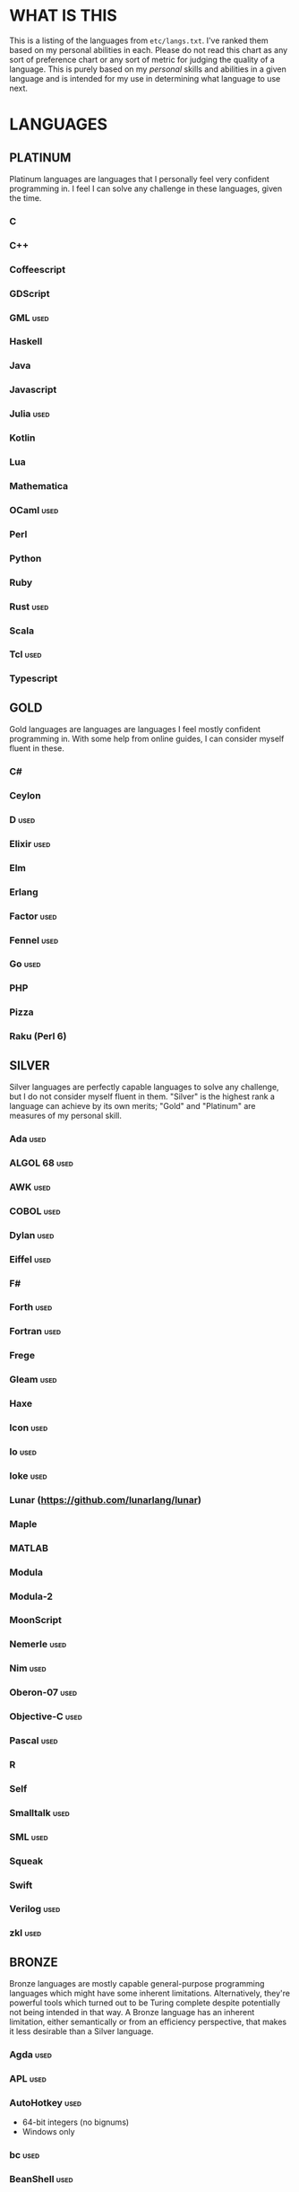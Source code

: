 
* WHAT IS THIS
  This is a listing of the languages from ~etc/langs.txt~. I've ranked
  them based on my personal abilities in each. Please do not read this
  chart as any sort of preference chart or any sort of metric for
  judging the quality of a language. This is purely based on my
  /personal/ skills and abilities in a given language and is intended
  for my use in determining what language to use next.
* LANGUAGES
** PLATINUM
   Platinum languages are languages that I personally feel very
   confident programming in. I feel I can solve any challenge in these
   languages, given the time.
*** C
*** C++
*** Coffeescript
*** GDScript
*** GML                                                                :used:
*** Haskell
*** Java
*** Javascript
*** Julia                                                              :used:
*** Kotlin
*** Lua
*** Mathematica
*** OCaml                                                              :used:
*** Perl
*** Python
*** Ruby
*** Rust                                                               :used:
*** Scala
*** Tcl                                                                :used:
*** Typescript
** GOLD
   Gold languages are languages are languages I feel mostly confident
   programming in. With some help from online guides, I can consider
   myself fluent in these.
*** C#
*** Ceylon
*** D                                                                  :used:
*** Elixir                                                             :used:
*** Elm
*** Erlang
*** Factor                                                             :used:
*** Fennel                                                             :used:
*** Go                                                                 :used:
*** PHP
*** Pizza
*** Raku (Perl 6)
** SILVER
   Silver languages are perfectly capable languages to solve any
   challenge, but I do not consider myself fluent in them. "Silver" is
   the highest rank a language can achieve by its own merits; "Gold"
   and "Platinum" are measures of my personal skill.
*** Ada                                                                :used:
*** ALGOL 68                                                           :used:
*** AWK                                                                :used:
*** COBOL                                                              :used:
*** Dylan                                                              :used:
*** Eiffel                                                             :used:
*** F#
*** Forth                                                              :used:
*** Fortran                                                            :used:
*** Frege
*** Gleam                                                              :used:
*** Haxe
*** Icon                                                               :used:
*** Io                                                                 :used:
*** Ioke                                                               :used:
*** Lunar (https://github.com/lunarlang/lunar)
*** Maple
*** MATLAB
*** Modula
*** Modula-2
*** MoonScript
*** Nemerle                                                            :used:
*** Nim                                                                :used:
*** Oberon-07                                                          :used:
*** Objective-C                                                        :used:
*** Pascal                                                             :used:
*** R
*** Self
*** Smalltalk                                                          :used:
*** SML                                                                :used:
*** Squeak
*** Swift
*** Verilog                                                            :used:
*** zkl                                                                :used:
** BRONZE
   Bronze languages are mostly capable general-purpose programming
   languages which might have some inherent limitations.
   Alternatively, they're powerful tools which turned out to be Turing
   complete despite potentially not being intended in that way. A
   Bronze language has an inherent limitation, either semantically or
   from an efficiency perspective, that makes it less desirable than a
   Silver language.
*** Agda                                                               :used:
*** APL                                                                :used:
*** AutoHotkey                                                         :used:
    + 64-bit integers (no bignums)
    + Windows only
*** bc                                                                 :used:
*** BeanShell                                                          :used:
*** Cat
    + No arrays
*** 🆒                                                                 :used:
*** Dafny                                                              :used:
*** Dip
*** Dogescript                                                         :used:
*** 𝔼𝕊𝕄𝕚𝕟                                                              :used:
*** F*
*** GAP
*** Genie                                                              :used:
*** Glava                                                              :used:
*** i (https://github.com/Qlova/ilang)                                 :used:
*** IntercalScript                                                     :used:
    + No Bignums
*** J                                                                  :used:
*** Javagony                                                           :used:
*** Joy                                                                :used:
*** Kitten                                                             :used:
    + 64-bit integers (no bignums)
*** K
    + No bignums
*** λProlog
*** LaTeX                                                              :used:
*** Leafscript
    + No arrays
    + Doubles only (no bigints)
*** LilyPond                                                           :used:
*** m4                                                                 :used:
*** Make                                                               :used:
*** Nit                                                                :used:
*** Picat                                                              :used:
*** Pike                                                               :used:
*** Pikelet
    + No IO
*** Pony                                                               :used:
*** Potassco                                                           :used:
*** Prolog                                                             :used:
*** PROMAL
*** Roy                                                                :used:
*** Scratch                                                            :used:
*** sed                                                                :used:
*** SNOBOL                                                             :used:
*** Streem
*** SuperCollider                                                      :used:
*** Vala                                                               :used:
*** Vale (https://vale.dev/)
*** Vimscript
*** Wenyan                                                             :used:
*** Wren                                                               :used:
*** Wyvern                                                             :used:
*** XSLT                                                               :used:
** ASSEMBLY
   Assembly dialects. This includes both Assembly languages which
   compile to the machine and those that compile to a VM such as the
   JVM.
*** CIL                                                                :used:
*** Jasmin                                                             :used:
*** LLVM IR                                                            :used:
*** MASM                                                               :used:
*** NASM                                                               :used:
*** Parrot IR                                                          :used:
*** PASM                                                               :used:
*** WASM
** SHELL
   Shell dialects, languages intended to be used in a terminal.
*** Bash
*** Batch                                                              :used:
*** Csh                                                                :used:
*** Dash
*** Fish
*** Jsish
*** Oilshell
*** Scsh
*** Zsh                                                                :used:
** BASIC
   BASIC dialects.
*** Chipmunk BASIC
*** Commodore BASIC
*** JustBASIC                                                          :used:
*** Microsoft SmallBasic
*** QBASIC                                                             :used:
*** Quite BASIC
*** TI BASIC
*** VBA                                                                :used:
*** Visual Basic .NET                                                  :used:
*** XC=BASIC
** LISP
   Lisp dialects.
*** AutoLISP
*** Bel (http://www.paulgraham.com/bel.html)
*** Carp
*** Clojure
*** ClojureScript
*** Common Lisp
*** ELisp                                                              :used:
*** Guile
*** Kernel (Klisp)
*** LFE (Lisp Flavored Erlang)
*** Maclisp
*** NewLISP
*** Racket
*** Scheme
** GAMES
   Video games which happen to be Turing complete or close enough to
   it to complete challenges.
*** 7 Billion Humans
*** Factorio                                                           :used:
*** Game Builder Garage
*** Super Mario Maker 2
    + Very limited in computational capability, might be unusable
*** Minecraft                                                          :used:
*** Turing Complete (https://turingcomplete.game/)
** ESOTERIC
   "Esoteric" is the category below "Bronze"; an Esoteric language is
   inherently special-purpose enough or limited enough that its uses
   are severely restricted.
*** *><>                                                               :used:
*** ///                                                                :used:
*** 05AB1E                                                             :used:
*** 1.1                                                                :used:
*** ><>                                                                :used:
*** Alice (m-ender)                                                    :used:
*** Anti-Array                                                         :used:
*** Aya                                                                :used:
*** Beeswax                                                            :used:
*** Befalse                                                            :used:
*** Befreak                                                            :used:
    + No arrays
    + 32-bit integers
*** Befunge                                                            :used:
*** Befunk                                                             :used:
*** Brainf**k                                                          :used:
*** Brat                                                               :used:
*** Chef                                                               :used:
*** CJam                                                               :used:
*** COMPLEX                                                            :used:
*** Cubix                                                              :used:
*** ed
    + Loops are recursive
*** Emoji                                                              :used:
*** Emotinomicon
    + Short list
*** Enchilada                                                          :used:
*** FALSE                                                              :used:
*** FiM++                                                              :used:
*** Folders
*** Fourier                                                            :used:
*** Funciton                                                           :used:
*** Gibberish                                                          :used:
*** Golfscript                                                         :used:
*** Grocery List                                                       :used:
*** Gwion                                                              :used:
*** Hanabi                                                             :used:
*** Hexagony                                                           :used:
*** Inform 7
*** Japt
    + Loops are recursion
*** Javagrid
*** Jelly                                                              :used:
*** Jellyfish
*** JSF**k                                                             :used:
*** Keg
*** Labyrinth                                                          :used:
*** MagiStack                                                          :used:
*** Math++                                                             :used:
*** MATL                                                               :used:
*** MontiLang                                                          :used:
*** Mouse-2002                                                         :used:
*** naz (https://github.com/sporeball/naz)
*** Noether
*** Orthagonal
*** Perchance                                                          :used:
*** Pickle (Python)
    + Yes, the serialization framework; I think it's Turing complete
    + Loops are recursive
*** Piet                                                               :used:
*** Pip                                                                :used:
*** Puzzlescript
*** Pyth                                                               :used:
*** Quark (https://github.com/henrystanley/Quark/)
*** Retina
*** Rockstar
*** Secretary
*** Seriously                                                          :used:
*** Shakespeare                                                        :used:
*** Snowman                                                            :used:
*** Stuck                                                              :used:
*** Taxi                                                               :used:
*** Tome                                                               :used:
*** Tovie (https://github.com/Jaysmito101/tovie)                       :used:
*** TRANSCRIPT
    + No arrays
*** Underload
    + Short list
*** V                                                                  :used:
*** Whitespace                                                         :used:
** UNUSABLE
*** ActionScript
    Flash is end-of-life and all of the other Adobe products seem to
    either be paid or not support my OS. I also can't seem to get the
    [[https://github.com/Corsaair/as3shebang][open-source version]] to run at all.
*** ALF
    The [[https://www.informatik.uni-kiel.de/~mh/systems/ALF/][available implementation]] is 25 years old and, despite my best
    efforts, I cannot get its ~a.out~ format executables to run on my
    machine.
*** Arn (ZippyMagician)
    Looks neat, but either the documentation is wrong or the
    implementation is hilariously buggy. I can't get anything more
    than basic arithmetic to run in the downloadable implementation.
    With no functions or loops, and no way to do any conditionals more
    advanced than ~||~ and ~&&~, I don't see this one happening.
*** ASP
    So I misunderstood. ASP is a way of embedding VBScript (which is,
    for our purposes, basically Visual Basic). And ASP.net embeds C#,
    Visual Basic, and Visual J#. The former two are already on my list
    separately, and the final one seems to basically just be Java on a
    different platform, so this is not an independent language for our
    purposes.
*** Basis
    The [[https://esolangs.org/wiki/Basis#Reference_implementation_.28WIP.29][only implementation]] is incomplete and does not have enough
    features to perform any sort of nontrivial computation.
*** chomksi (pep)
    I can find no further records of this language's existence.
*** Clasp.py
    Is this actually a language or just a library...?
*** Conedy
    See Trajedy.
*** EcstasyLang
    May be worth looking at at some point in the future. The
    instructions to get the thing running don't seem to be in working
    order. The language itself seems to have substantial work put into
    it.
*** Emoticon
    The only interpreter I could find is a Wayback Machine archive
    from ancient times which tries to run a PHP server that doesn't
    exist. The source code for this server is unavailable, to the best
    of my searching ability.
*** Enterprise
    Could not run due to language-imposed restrictions.
*** GridScript
    [[https://esolangs.org/wiki/GridScript][Unimplemented]]
*** Inca
    Unimplemented
*** INTERCAL
    No.
*** minaac
    The interpreter seems to be using lots of implementation-defined
    C++ behavior and, as a result, I can only use a small subset of
    the defined commands without segfaulting at random.
*** Orthogonal
    Sadly, the only [[http://www.muppetlabs.com/~breadbox/orth/][working interpreter]] I can find was written for a
    compiler from 25 years ago.
*** Piet++
    [[https://esolangs.org/wiki/Piet%252B%252B][Unimplemented :(]]
*** Quark (https://github.com/quark-lang/quark)
    Looks like a neat project, but the interpreter is irreparably
    broken. ~true~ and ~false~ evaluate to the same value, subtraction
    unconditionally yields NaN when called inside a function but works
    correctly at top-level, etc., etc.
*** Rio
    Can't find it again.
*** Skastic
    Looks like a /super/ cool idea, but it's woefully incomplete to
    the point of possibly not even being Turing complete.
*** Trajedy
    Beautiful language, but... no.
*** Unlambda
    Possibly too minimal?
** UNCLASSIFIED
*** 11l (http://rosettacode.org/wiki/Category:11l)
*** 42 (https://forty2.is/)
*** Alice
*** Alloy
*** Ark
*** ArkScript
*** AssemblyScript
*** ATS
*** Bizubee
*** BQN (https://mlochbaum.github.io/BQN/)
*** Brachylog
*** Bracmat (https://github.com/BartJongejan/Bracmat)
*** Burlesque (https://esolangs.org/wiki/Burlesque)
*** CandleScript
*** Carbon (https://github.com/carbon-language/carbon-lang)
*** Catln (https://catln.dev/)
*** CDuce (http://www.cduce.org/)
*** Cecil
*** Clean
*** Coconut
*** ColdFusion
*** Container (https://github.com/odddollar/Container-lang)
*** Crystal
*** Curl (https://www.curl.com/products/prod/language/)
*** Dale (https://github.com/tomhrr/dale)
*** Dart
*** Delphi
*** Dhall (https://dhall-lang.org/#)
*** E
*** Ė (https://e-dot.io/)
*** Egel (https://egel-lang.github.io/)
*** Egison (https://www.egison.org/)
*** EGL
*** Euler
*** Fancy
*** Fantom (https://www.fantom.org/)
*** Fission
*** Fuzzy Octo Guacamole (https://codereview.stackexchange.com/questions/124736/fuzzy-octo-guacamole-interpreter)
*** G-- (https://github.com/ReyAnthony/G--)
*** Gluon
*** Groovy
*** Husk
*** Hyperscript (https://hyperscript.org/)
*** jq (https://stedolan.github.io/jq/)
*** Kobalt (https://github.com/abel0b/kobalt)
*** Koi (https://koi-lang.dev/)
*** Konna (https://www.reddit.com/r/ProgrammingLanguages/comments/rpe65y/konna_my_programming_language/)
*** Lava
*** Lean (https://leanprover-community.github.io/)
*** Livescript
*** Logtalk
*** Luna
*** Lunar (http://users.rcn.com/david-moon/Lunar/)
*** Magpie
*** Minus (http://www.golfscript.com/)
*** Monte
*** Nibbles (http://www.golfscript.com/)
*** Oasis
*** Oblivion (https://jweinst1.github.io/OblivionWebsite/)
*** Occam
*** Ohm
*** Orc
*** Orion (https://github.com/wafelack/orion/)
*** Oxide (https://github.com/tuqqu/oxide-lang)
*** Oz
*** Paperscript
*** Peg (https://github.com/HackerFoo/peg)
*** Pikt
*** Postscript
*** PPL
*** Processing (https://en.wikipedia.org/wiki/Processing_(programming_language))
*** Reason (https://reasonml.github.io/)
*** Rebol
*** Red (https://www.red-lang.org/)
*** Runic Enchantments (https://github.com/Draco18s/RunicEnchantments/tree/Console)
*** Simula
*** Skip
*** Snails
*** SNUSP
*** Soul (https://github.com/egel-lang/soul)
*** Squirrel
*** Strema (https://gilmi.gitlab.io/strema/)
*** SuperForth (https://github.com/TheRealMichaelWang/superforth)
*** Sweet.js
*** Teascript
*** TurtleArt (https://help.sugarlabs.org/en/turtleart_tutorials/programming_without_words.html)
*** Unicon
*** Unison (https://www.unison-lang.org/)
*** Universal Lambda (http://www.golfscript.com/)
*** VALE (https://github.com/project-everest/vale)
*** Vyxal (https://github.com/Vyxal/Vyxal)
*** Whiley (https://en.wikipedia.org/wiki/Whiley_(programming_language))
*** Whispers (https://github.com/cairdcoinheringaahing/Whispers)
*** Whython (https://www.pxeger.com/2021-09-19-hacking-on-cpython/)
*** XQuery
*** XY
*** Yuescript
    + Might be too similar to Moonscript? Investigate further.
* RESOURCES
** LISTS OF LANGUAGES
  Here are several online resources that I've found to be useful for finding various languages.

  + Esolang
    - https://esolangs.org/wiki/Main_Page
  + What programming languages have been created by PPCG users? - Code
    Golf Meta Stack Exchange
    - https://codegolf.meta.stackexchange.com/questions/6918/what-programming-languages-have-been-created-by-ppcg-users
  + Wikipedia Lists of Programming Languages
    - https://en.wikipedia.org/wiki/Lists_of_programming_languages
  + Github Linguist ~languages.yml~
    - https://github.com/github/linguist/blob/master/lib/linguist/languages.yml
  + 99-bottles-of-beer.net (Archived)
    - https://web.archive.org/web/20180222023404/http://99-bottles-of-beer.net/abc.html
  + List of languages that compile to JS
    - https://github.com/jashkenas/coffeescript/wiki/List-of-languages-that-compile-to-JS
  + Hello world/Text - Rosetta Code
    - https://rosettacode.org/wiki/Hello_world/Text
  + Showcase of Languages - Code Golf Stack Exchange
    - https://codegolf.stackexchange.com/questions/44680/showcase-of-languages
** ONLINE INTERPRETERS
   Some online interpreters that are free to use and very handy for tasks like this.

   + TIO.run
     - https://tio.run/
   + Tutorialspoint Codingground
     - https://www.tutorialspoint.com/codingground.htm
   + repl.it
     - https://repl.it/
   + IDEOne
     - https://ideone.com/
* SHORT LIST
  These are languages that I've either attempted to use several times
  and failed, or that I know (due to the specification or rules of the
  language) that they will only be usable for an incredibly easy
  challenge.
*** Emotinomicon
    The interpreter's primary stack shuffle command is broken. I
    believe we can horribly inefficiently store arbitrary data in the
    code space, but that restricts us to 16-bit integers.
*** Underload
    A very minimalist language. We can very inefficiently add,
    multiply, and take exponents, and we have rudimentary cons cells.
    Negative numbers are not supported, and anything vaguely
    complicated is not happening. Integer only, and linear analog
    representations at that.
